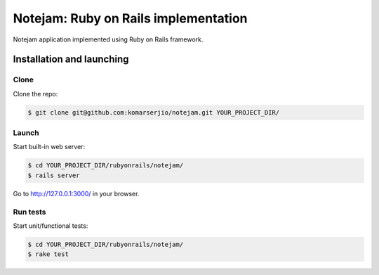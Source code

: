 *************************************
Notejam: Ruby on Rails implementation
*************************************

Notejam application implemented using Ruby on Rails framework.

==========================
Installation and launching
==========================

-----
Clone
-----

Clone the repo:

.. code-block:: bash

    $ git clone git@github.com:komarserjio/notejam.git YOUR_PROJECT_DIR/

------
Launch
------

Start built-in web server:

.. code-block:: bash

    $ cd YOUR_PROJECT_DIR/rubyonrails/notejam/
    $ rails server

Go to http://127.0.0.1:3000/ in your browser.


---------
Run tests
---------

Start unit/functional tests:

.. code-block:: bash

    $ cd YOUR_PROJECT_DIR/rubyonrails/notejam/
    $ rake test
